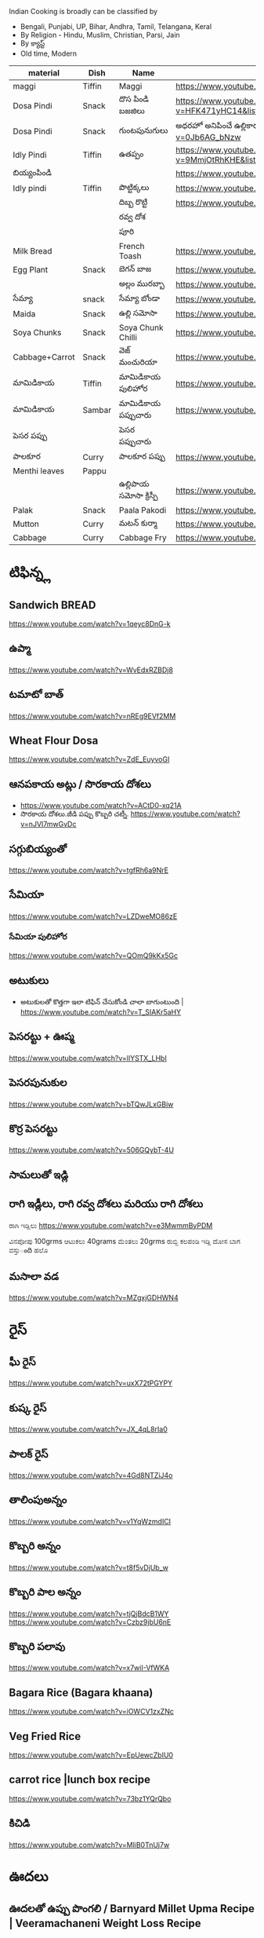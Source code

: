Indian Cooking is broadly  can be classified by
- Bengali, Punjabi, UP, Bihar, Andhra, Tamil, Telangana, Keral
- By Religion - Hindu, Muslim, Christian, Parsi, Jain
- By క్యాస్ట్
- Old time, Modern


| material       | Dish   | Name              | Url                                                                                                                    |   |   |   |
|----------------+--------+-------------------+------------------------------------------------------------------------------------------------------------------------+---+---+---|
| maggi          | Tiffin | Maggi             | https://www.youtube.com/watch?v=Djt-xUC8YYw                                                                            |   |   |   |
| Dosa Pindi     | Snack  | దొస పిండి బజజిలు      | https://www.youtube.com/watch?v=HFK471yHC14&list=PL7WItDbw6HBw1_uPVXJxrpPjU6zlp_xND&index=1                            |   |   |   |
| Dosa Pindi     | Snack  | గుంటపునుగులు      | అధరహో అనిపించే ఉల్లికారం గుంటపునుగులు                                             https://www.youtube.com/watch?v=0Jb6AG_bNzw |   |   |   |
| Idly Pindi     | Tiffin | ఉతప్పం             | https://www.youtube.com/watch?v=9MmjOtRhKHE&list=PL7WItDbw6HBw1_uPVXJxrpPjU6zlp_xND&index=2                            |   |   |   |
| బియ్యంపిండి        |        |                   | https://www.youtube.com/watch?v=bpntbHO7hDU                                                                            |   |   |   |
| Idly pindi     | Tiffin | పొట్టిక్కలు           | https://www.youtube.com/watch?v=BD3BQhbc9bw                                                                            |   |   |   |
|                |        | దిబ్బ రొట్టి           | https://www.youtube.com/watch?v=ozwBN8vJyOE                                                                            |   |   |   |
|                |        | రవ్వ దోశ            |                                                                                                                        |   |   |   |
|                |        | పూరి               |                                                                                                                        |   |   |   |
| Milk Bread     |        | French Toash      | https://www.youtube.com/watch?v=xmBdJLqmd7c                                                                            |   |   |   |
| Egg Plant      | Snack  | బెగన్ బాజ            | https://www.youtube.com/watch?v=V9IgJesRogo                                                                            |   |   |   |
|                |        | అల్లం మురబ్బా        | https://www.youtube.com/watch?v=SGsdBh6MF1s                                                                            |   |   |   |
| సేమ్యా            | snack  | సేమ్యా బోండా           | https://www.youtube.com/watch?v=QJs5YeiCBB0                                                                            |   |   |   |
| Maida          | Snack  | ఉల్లి సమోసా           | https://www.youtube.com/watch?v=aqBjlOqC6Ko                                                                            |   |   |   |
| Soya Chunks    | Snack  | Soya Chunk Chilli | https://www.youtube.com/watch?v=UI5AlZgKZRQ                                                                            |   |   |   |
| Cabbage+Carrot | Snack  | వెజ్ మంచురియా         | https://www.youtube.com/watch?v=iuc0qT8kSJo                                                                            |   |   |   |
| మామిడికాయ          | Tiffin | మామిడికాయ పులిహోర       | https://www.youtube.com/watch?v=cl2zfWHECCQ                                                                            |   |   |   |
| మామిడికాయ          | Sambar | మామిడికాయ పప్పుచారు     | https://www.youtube.com/watch?v=5EZAFCgiRuk                                                                            |   |   |   |
| పెసర పప్పు       |        | పెసర పప్పుచారు       |                                                                                                                        |   |   |   |
| పాలకూర          | Curry  | పాలకూర పప్పు        | https://www.youtube.com/watch?v=KhPZXZC3Czw                                                                            |   |   |   |
| Menthi leaves  | Pappu  |                   |                                                                                                                        |   |   |   |
|                |        | ఉల్లిపాయ సమోసా క్రిస్పీ    | https://www.youtube.com/watch?v=1Emb6KlcYEE                                                                            |   |   |   |
| Palak          | Snack  | Paala Pakodi      | https://www.youtube.com/watch?v=Ngtq3dz0XSQ                                                                            |   |   |   |
| Mutton         | Curry  | మటన్ కుర్మా          | https://www.youtube.com/watch?v=A9-UiU5bYtc                                                                            |   |   |   |
| Cabbage        | Curry  | Cabbage Fry       | https://www.youtube.com/watch?v=FiPGBZ5KUcY                                                                            |   |   |   |
   
* టిఫిన్న్ల

** Sandwich BREAD
   
   https://www.youtube.com/watch?v=1qeyc8DnG-k

** ఉప్మా 
   https://www.youtube.com/watch?v=WvEdxRZBDj8

** టమాటో బాత్
   https://www.youtube.com/watch?v=nREg9EVf2MM
** Wheat Flour Dosa
   https://www.youtube.com/watch?v=ZdE_EuyvoGI
** ఆనపకాయ అట్లు /  సొరకాయ దోశలు
   - https://www.youtube.com/watch?v=ACtD0-xq21A
   - సొరకాయ దోశలు.జీడి పప్పు కొబ్బరి చట్నీ. https://www.youtube.com/watch?v=nJVI7mwGvDc
** సగ్గుబియ్యంతో
   https://www.youtube.com/watch?v=tgfRh6a9NrE
** సేమియా
   https://www.youtube.com/watch?v=LZDweMO86zE
*** సేమియా పులిహోర
    https://www.youtube.com/watch?v=QOmQ9kKx5Gc
** అటుకులు
   - అటుకులతో కొత్తగా ఇలా టిఫిన్ చేసుకోండి చాలా బాగుంటుంది |  https://www.youtube.com/watch?v=T_SIAKr5aHY
** పెసరట్టు + ఊప్మ
   https://www.youtube.com/watch?v=lIYSTX_LHbI
** పెసరపునుకుల 
   https://www.youtube.com/watch?v=bTQwJLxGBiw
** కొర్ర పెసరట్టు
   https://www.youtube.com/watch?v=506GQybT-4U
** సామలుతో ఇడ్లి
** రాగి ఇడ్లీలు, రాగి రవ్వ దోశలు మరియు రాగి దోశలు
   ರಾಗಿ ಇಡ್ಲಿಲು 
   https://www.youtube.com/watch?v=e3MwmmByPDM

   ವಿನಪೋಪು 100grms ಆಟುಕಲು 40grams ಮೆಂತಲು 20grms ರುಬ್ಬಿ ಕಲಪಂಡಿ ಇಡ್ಲಿ  ದೋಸ ಬಾಗ ವಸ್ತುంది 
   ಹಲೊ 



** మసాలా వడ 
   https://www.youtube.com/watch?v=MZgxjGDHWN4

* రైస్
** ఘీ రైస్ 
   https://www.youtube.com/watch?v=uxX72tPGYPY
** కుష్క రైస్
   https://www.youtube.com/watch?v=JX_4qL8rIa0
** పాలక్ రైస్
   https://www.youtube.com/watch?v=4Gd8NTZiJ4o
** తాలింపుఅన్నం
   https://www.youtube.com/watch?v=v1YqWzmdICI
** కొబ్బరి అన్నం
   https://www.youtube.com/watch?v=t8f5vDjUb_w
** కొబ్బరి పాల అన్నం
   https://www.youtube.com/watch?v=tjQjBdcB1WY
   https://www.youtube.com/watch?v=Czbz9jbU6nE
** కొబ్బరి పలావు
   https://www.youtube.com/watch?v=x7wiI-VfWKA

** Bagara Rice (Bagara khaana)
   https://www.youtube.com/watch?v=iOWCV1zxZNc

** Veg Fried Rice
   https://www.youtube.com/watch?v=EpUewcZbIU0

** carrot rice |lunch box recipe
   https://www.youtube.com/watch?v=73bz1YQrQbo

** కిచిడి
   https://www.youtube.com/watch?v=MliB0TnUj7w
* ఊదలు
** ఊదలతో ఉప్పు పొంగలి / Barnyard Millet Upma Recipe | Veeramachaneni Weight Loss Recipe 
   https://www.youtube.com/watch?v=BF6YzzP1OpU
* కొర్రలు
* సాములు
* రొటి పచ్చడిలు
** పల్లి చట్నీ
   ఇడ్లి , దోశలు
   https://www.youtube.com/watch?v=J0gDx8y85Tc
** ఆల్లం పచ్చడి
** కొబ్బరి పచ్చడి
   - Hotel Style White Chutney https://www.youtube.com/watch?v=y1Wcv_0Ub-4
   - 

** ఉల్లిపాయ పచ్చడి
    https://www.youtube.com/watch?v=rahGWwda5M4
** బొంబాయి చట్నీ
   https://www.youtube.com/watch?v=_kmOYVEa3Io
   https://www.youtube.com/watch?v=wzqpsxguop8
** టమాటా పచ్చడి
   https://www.youtube.com/watch?v=PBuZXy6i-Ds

** Thakkali Chutney
   https://www.youtube.com/watch?v=h2_KWdVwXLk

** Rayalaseema కందిబేడల పచ్చడి
   https://www.youtube.com/watch?v=ipEALN9EAJY

** కంది పచ్చడి
   https://www.youtube.com/watch?v=-_Z86QwydXY
** ముల్లంగి
   https://www.youtube.com/watch?v=8xA5hQXTQt4
*** ముల్లంగిపచ్చడి ఉల్లివెల్లుల్లి లేకుండా ఎంతోరుచిగా.. అన్నం, చపాతీలోకి
   https://www.youtube.com/watch?v=vcH-mLFpalg
*** 
    https://www.youtube.com/watch?v=33OZqKHhjbA
** దోసకాయ
   https://www.youtube.com/watch?v=qTuyapCyx8Y
   https://www.youtube.com/watch?v=LL3UuotWa7U
*** దోస ఆవకాయ
    https://www.youtube.com/watch?v=Gof1-F-Ygs4
** దొండకాయ రోటి పచ్చడి
   https://www.youtube.com/watch?v=i_OGbnyQfb4
** అరటి కాయ నువ్వుల పచ్చడి
   https://www.youtube.com/watch?v=pwk3iSD244E
** బీరకాయ

* చిక్కిడి కాయ 
*** చిక్కిడి కాయ + టొమాటొ కూర
    https://www.youtube.com/watch?v=yeO4OEGsY2g&list=RDCMUCPVSOHyaAKjEQpuGP28DO6g&index=24

* దొండకాయ
*** దొండకాయ మసాలా కర్రీ
    https://www.youtube.com/watch?v=k3UycQzEbnw
*** దొండకాయ కారం
    https://www.youtube.com/watch?v=UnGCgZENSps
*** పెళ్ళిళ్ళ స్పెషల్ దొండకాయ 65 
    https://www.youtube.com/watch?v=5GQgF9PPgbM
*** బెండకాయ పచ్చడి
    https://www.youtube.com/watch?v=G242O8hQJrA

* బెండకాయ 
*** బెండకాయ పులుసు
    https://www.youtube.com/watch?v=EpNX-geA0Zg
*** బెండకాయతో మసాలా కర్రీ
    https://www.youtube.com/watch?v=dCbPBnCBfio
* ఆనపకాయ / సొరకాయ 
*** సొరకాయ కూర ని పాలతో
    https://www.youtube.com/watch?v=aLePGpV0PP4
*** Sanagapappu Sorakaya
    https://www.youtube.com/watch?v=LW_ptWmNbA8

* బీరకాయ
*** బీరకాయ పచ్చి సెనగపప్పు | https://www.youtube.com/watch?v=kiyegIuWI_Y
*** బీరకాయ పచ్చడి | https://www.youtube.com/watch?v=Y3vPoZWwqjc
* వంకాయ 
*** వంకాయ బజ్జి కూర
    https://www.youtube.com/watch?v=zdBf_6Lsm48&list=RDCMUCPVSOHyaAKjEQpuGP28DO6g&index=9
*** రాయలసీమ నూనె గుత్తి వంకాయ
    https://www.youtube.com/watch?v=YQaYAaUtsPc

* మునక్కాయ
*** మునక్కాయ మసాలా కర్రీ
    https://www.youtube.com/watch?v=DiXJf0WGKQc
* గోరుచిక్కుడు 
*** గోరుచిక్కుడు పుట్నాల పప్పు వేపుడు
    https://www.youtube.com/watch?v=8gwkUVvH77U

*** Cluster Beans Fry 
    https://www.youtube.com/watch?v=O_GgsxoJEnQ
*** Goruchikkudu Nuvvula Podi Vepudu
    https://www.youtube.com/watch?v=AvzxOQOKm7E
*** ಚವಳಿಕಾಯಿ ಪಲ್ಯ | North Karnataka Style Cluster Beans Fry in kannada |Chavalikayi Palya | Gorikayi
    https://www.youtube.com/watch?v=Qj1V4ER-loo
* కాకరకాయ
*** కాకరకాయ ఫ్రై
    
*** కాకరకాయ ఉల్లికరం
    https://www.youtube.com/watch?v=9YB2wgELBjI
*** చేదులేని "కాకర కాయ వెల్లుల్లి కారం వేపుడు ". ఈసారి ఈ టిప్ తో, ఈ సీక్రెట్ పొడి తో చేసి చూడండి.
    https://www.youtube.com/watch?v=HarPU-_mNIk
* ಕ್ಯಾబెజి
*** Cabbage Morkootu
    https://www.youtube.com/watch?v=wnAbNO3oiYM
*** క్యాబేజి పప్పు తయారుచేయడం ఎలా బ్రాహ్మణవంటలు
    https://www.youtube.com/watch?v=hy_3JIheCm0
* దోసకాయ
* బజ్జి మిరపకాయలు
*** Masala Mirchi Curry | మిరపకాయల కూర | అన్నంలోకి సూపర్ కర్రీ |
    https://www.youtube.com/watch?v=S-jjucbo0Oc
*** Bajji mirchi masala koora | Athamma Ruchula Spl Chat Pata | 11th October 2017 | ETV Abhiruchi
    https://www.youtube.com/watch?v=98Ma4omWy5g
* కాప్సికం
*** కాప్సికం ఫ్రై కర్రీ 
    https://www.youtube.com/watch?v=7yJBHmshg04
* మామిడికాయ
*** పచ్చి మామిడికాయ పప్పు | https://www.youtube.com/watch?v=DFzKnB_GUog
*** 
* బంగాళదుంప
*** వెజ్ కుర్మ
    https://www.youtube.com/watch?v=9MZpjmqVXKw
* పుట్ట గొడుగులు
*** నాటు పుట్ట గొడుగులు కూర  https://www.youtube.com/watch?v=i2K0CMtdRE0
* అరటి కాయ
*** అరటి కాయ ఫ్రై
    https://www.youtube.com/watch?v=OuNR9N0s1ts
*** అరటికాయ వేపుడు ఇలా చేస్తే అద్భుతమైన రుచి ఆరోగ్యము 
    https://www.youtube.com/watch?v=tbJGdLV5zOc

* కాసరగాయల 
   https://www.youtube.com/watch?v=W6Bsa53GP7A

* పుల్ల గోంగుర
  - చట్ని https://www.youtube.com/watch?v=PNo4n8iGG0E&list=PL7WItDbw6HBw1_uPVXJxrpPjU6zlp_xND&index=3
  - నిల్వ పచ్చడి https://www.youtube.com/watch?v=0szaDieKqpY
* కమంచి ఆకు
  https://www.youtube.com/watch?v=N1IXyTJHz3Y&list=RDCMUCPVSOHyaAKjEQpuGP28DO6g&index=41
* మెంతికూర
** మెంతికూర పప్పు
   https://www.youtube.com/watch?v=70tkFUv9iik
** పనీర్ మెంతి కూర
   https://www.youtube.com/watch?v=8gQXjzJesJQ
** మెంతి కూర టమాట
   https://www.youtube.com/watch?v=YjkegySx-7o
** మేతిపెరుగు పచ్చడి
   https://www.youtube.com/watch?v=P0oHXwgp3Is
* పాలకూర
*** పాలకూర పప్పు
    https://www.youtube.com/watch?v=KhPZXZC3Czw
*** ఆలూ పాలక్
    https://www.youtube.com/watch?v=bDRKQ4ug9bM
* తోటకూర 
*** తోటకూర పచ్చిమిర్చికారం
    https://www.youtube.com/watch?v=oBBr1k691mw
*** తోటకూర వెల్లుల్లికారం వేపుడు 
    https://www.youtube.com/watch?v=oMDe3bYiWQg
* పుదీనా
*** పుదీనా పచ్చడి
    https://www.youtube.com/watch?v=FKNYl-OYFXo
*** dhaniya pudina చట్ని
    https://www.youtube.com/watch?v=-qsHZ_C3vdo
* మునగాకు
** మునగాకు పొడి
    https://www.youtube.com/watch?v=70S0UAMDzDY
* బచ్చలి
*** బచ్చలి ఆక్కూర పప్పు
    https://www.youtube.com/watch?v=4Ica33ih1ms

*** కంద బచ్చలి

* కరివేపాకు
*** కరివేపాకు పొడి
    https://www.youtube.com/watch?v=3G64c4n9h4k
* దిల్ 
   Dil dal curry | https://www.youtube.com/watch?v=ZZplAwAN1OY

* చింతచిగురు
** చింతచిగురు పప్పు | https://www.youtube.com/watch?v=O_qzb7FEEzI
* చారులు
** చింతపండు చారు
   https://www.youtube.com/watch?v=IsBi1lR6548
** మిరియాల చారు
   https://www.youtube.com/watch?v=B5BS7ydAtfo&list=RDCMUCPVSOHyaAKjEQpuGP28DO6g&index=25
** పెసర పప్పుచారు
   https://www.youtube.com/watch?v=kuiEm3HZdOo
** నెల్లూరు పప్పు పులుసు
   https://www.youtube.com/watch?v=gDYyO9FzFH0
** పచ్చిపులుసు
   https://www.youtube.com/watch?v=2CxC8JEW5t4
** వంకాయ పచ్చి పులుసు
   https://www.youtube.com/watch?v=OET2Q3x95-U
** టమాట పప్పు 
   https://www.youtube.com/watch?v=IwmQETBIUdQ
** పప్పుచారు 
   https://www.youtube.com/watch?v=I-iJHRAfcHs
** మజ్జిగ పులుసు
   https://www.youtube.com/watch?v=uqGrvBB4xu4
** కొబ్బరి చారు
   https://www.youtube.com/watch?v=-mX66m-7nl8
** నిమ్మ చారు
   https://www.youtube.com/watch?v=rM4ykeStKQw

** Dwadhashi Rasam
   https://www.youtube.com/watch?v=egK5qj2gGZk

** పప్పు సాంబార్ రసం పెరుగు అన్నం లో ఈ మిర్చి నంచు
   https://www.youtube.com/watch?v=v5GdfrwUzJU

** ఉలవ చారు
   https://www.youtube.com/watch?v=jLnU8gPX0Uo

** సాంబారు
** శనగ పిండి చారు
*** Pindi charu | Athamma Ruchula Spl Chat Pata | 10th March 2017 | Full Episode | ETV Abhiruchi
    https://www.youtube.com/watch?v=ftlsTU86sk0
** లచ్చించారు
*** Lakshmi Charu | Konaseema Traditional Dish | Godavari Ruchulu | Ruchi Chudu
    https://www.youtube.com/watch?v=l2_KLN84PVQ

* గోదుమ పిండి
*** మసాలా చపాతి https://www.youtube.com/watch?v=z9nin5f_5xI&list=RDCMUCPVSOHyaAKjEQpuGP28DO6g&index=12
***  ఆలూ పరాట
    https://www.youtube.com/watch?v=kMVgIoy5F9A
* రాగి పిండి
** రాగి చపాతీలు
   https://www.youtube.com/watch?v=Vl1cvDOH8vE
** రాగి ముద్ద
   రాయలసీమ స్టైల్ ఆరోగ్యకరమైన ఈ " రాగిసంగటి "/ "రాగి ముద్ద
   https://www.youtube.com/watch?v=1PKBN0Xc2vk
** రాగి రోటి + చట్ని
   https://www.youtube.com/watch?v=E9AJsHscDTM
* జొన్న పిండి
*** జొన్న రొటి
*** జొన్నరొట్టెలు, చిన్న ఉల్లిపాయ కర్రీ 
    https://www.youtube.com/watch?v=rHdw-YM5L3g
* మైదా పిండి
*** లచ్చా పరాట
    https://www.youtube.com/watch?v=i0u9dY7k3Nc
*** కెరల పరాట Malabar Paratha 
    https://www.youtube.com/watch?v=AjrbkcybD2Y
    https://www.youtube.com/watch?v=wNRU6kOmg2s

* బియ్యం పిండి
*** సర్వ పిండి (Telangana Special)
    https://www.youtube.com/watch?v=6aR7aBrQi_g
    https://www.youtube.com/watch?v=ThB-Dn9OeR0
* వడియాలు
** వాము మిర్చి
*** పప్పు సాంబార్ ఇగురు చారు రసం లో నంచుకునే వాము మిర్చి |
    https://www.youtube.com/watch?v=S3Ct2QH28Zk
* నిల్వ పచ్చడిలు
** టొమాటొ నిల్వ పచ్చడి
   https://www.youtube.com/watch?v=z95Vbz2Idnk
** అల్లం + మామిడి పచ్చడి
   https://www.youtube.com/watch?v=N3eGQ6E70_c&list=RDCMUCPVSOHyaAKjEQpuGP28DO6g&index=23

* అలసంద గుగ్గిళ్ళు
  https://www.youtube.com/watch?v=ZyylS9e3L9U&list=RDCMUCPVSOHyaAKjEQpuGP28DO6g&index=27

* ఉసిరికాయ
** ఉసిరికాయ లడ్డు
   https://www.youtube.com/watch?v=-Jnh0QkFm4U&list=RDCMUCPVSOHyaAKjEQpuGP28DO6g&index=27
* పుచ్చకాయ
** పుచ్చకాయ గింజలు ఎండాకాలంలో శరీరం నునుపుగా ఉండటానికి
   https://www.youtube.com/watch?v=P-IjveZl9WQ&list=RDCMUCPVSOHyaAKjEQpuGP28DO6g&index=29
* నల్ల జీలకర్ర
  https://www.youtube.com/watch?v=Kr2guZex7f8
* నువ్వులు
** పాకం లేకుండా మెత్తని నువ్వుల లడ్డు| రోజుఒకటి తిన్న ఎంతో బలం,ఆరోగ్యం
   https://www.youtube.com/watch?v=JOamJig9j2g
** నువ్వుగారం
        
* పాయసం

** ఈ వేసవి లో వంటికి చలువ చేసే ఈ మధురమైన " సగ్గుబియ్యం పాయసం" (ఖీర్ )
   https://www.youtube.com/watch?v=qYWCP5NAfC0




** ఏం కూర చేయాలి అనుకున్నప్పుడు మూడు రోజులు పాటు నిల్వవుండే బంగాళదుంప కారం చేయండి
   https://www.youtube.com/watch?v=EJDupQBxZYs

* జావ
** జొన్న జావా
   https://www.youtube.com/watch?v=ExQLshnREaQ
** రాగి జావ పాల తో
   https://www.youtube.com/watch?v=VtVpznYPV8g

* చల్ల పిండి | evening snack
*** ఛల్ల రవ్వ 
    https://www.youtube.com/watch?v=gNL1Ju0vYSI
  
    https://www.youtube.com/watch?v=Uwf1uIxm4Co
*** చల్ల ఉప్మ
    https://www.youtube.com/watch?v=IQamI1z8l_0

* కాల్చిన వంకాయ తో పచ్చడి 
  https://www.youtube.com/watch?v=NKQ4NYAI1rY
* పొట్లకాయ పెరుగు పచ్చడి
  https://www.youtube.com/watch?v=o9YXWGYTDdA
* కోడిగుడ్డు
** కోడిగుడ్డు పులుసు కూర
   https://www.youtube.com/watch?v=HcHf8uRMS10
** కోడిగుడ్డు పొరుటు
   https://www.youtube.com/watch?v=EfGhrC1HFcU
** గోరుచిక్కుడు ఎగ్ కూర
   https://www.youtube.com/watch?v=_Wc_Jng9qiQ

* బొప్పాయి గింజలు

  Never buy seedless pappaya

  https://www.youtube.com/watch?v=WGRf9Ii1nZU

* star fruit chutney

https://www.youtube.com/watch?v=7i9ahHqXYhQ

* రెగి కాయలు (ఇండియన్ బెర్రీస్)
** పచ్చడి
   https://www.youtube.com/watch?v=nrE41VybdXo
** వడియాలు
   https://www.youtube.com/watch?v=BCL2XvB3vQQ
* రాయలసీమ వెల్లుల్లి (ఎండు)కొబ్బరి కారం పొడి
  https://www.youtube.com/watch?v=2amkaafs0Ow
* మసాలా బొరుగులు
  https://www.youtube.com/watch?v=YV5PjjxzpTc
* రాయలసీమ ఉగ్గాని (బొరుగులు)
  https://www.youtube.com/watch?v=0HohOfjWpLI

* నువ్వుల కారం పొడి
  https://www.youtube.com/watch?v=oQq3MZlK6wQ
* ఉసిరి కాయ
** ఉసిరి కాయతో మురబ్బా
   https://www.youtube.com/watch?v=bUiDDZ72VZI

* నల్ల కారం
** మన అమ్మలు అమ్మమ్మలు ఇడ్లి లోకి అట్లలోకి చేసే నల్ల కారం, చేసి చుడండి
   https://www.youtube.com/watch?v=R8cjYFgyPp8
* కారప్పొడి
** ఇడ్లి ఉప్మాదోసెల్లోకి నిల్వ కారప్పొడి
   https://www.youtube.com/watch?v=hiQ5-sckS_c

* Chettinad Mutton Chukka
* Mutton Rogan Josh 
  https://www.youtube.com/watch?v=wdvorf_IIag
* చిట్కలు
** పెద్ద వయసులో వచ్చే మోకాళ్ళనొప్పులకి
   https://www.youtube.com/watch?v=UfdDBrisMEg&list=RDCMUCPVSOHyaAKjEQpuGP28DO6g&index=30
** నత్తల కూర
   https://www.youtube.com/watch?v=-Qs_d_2ltpk&list=RDCMUCPVSOHyaAKjEQpuGP28DO6g&index=28
** గౌట్ సయాటికా రుమాటీజం నొప్పులకు
   https://www.youtube.com/watch?v=qr6cbJgmWFw&list=RDCMUCPVSOHyaAKjEQpuGP28DO6g&index=27
** మోకాళ్ళ నొప్పులా? మహా బీరగింజలు త్రిఫల చూర్ణం ఏరండ తైలం తో ఎగిరి గంతులేయండి
   - https://www.youtube.com/watch?v=FbNtTt4uCsI&list=RDCMUCPVSOHyaAKjEQpuGP28DO6g&index=9
** కీళ్ళవాతం.ఊబకాయం.అనవసరమైన కొవ్వు. ఇంకా అనేకమైన ఇన్ఫెక్షన్లు తొలిగించే త్రిఫల త్రికటుకచూర్ణం
   - https://www.youtube.com/watch?v=wi_JWCQ10mc
** ఈ పచ్చడి తో నరాల బలహీనత మోకాళ్ళ నొప్పులు తగ్గుతాయి
   https://www.youtube.com/watch?v=f3Wu44zPHjc

* చికెన్ + చిట్టిముత్యాలు రైస్ = రాజుగారి కొడి పులావ్
  https://www.youtube.com/watch?v=y-syfz1B8BQ

